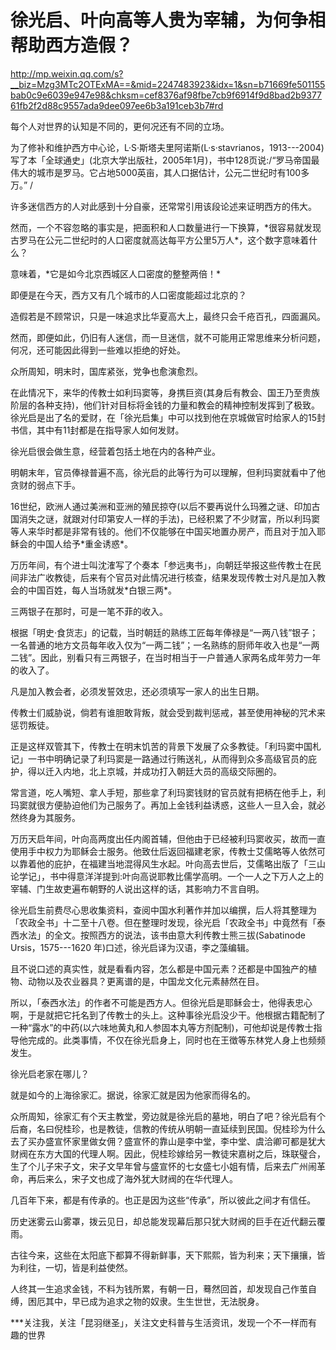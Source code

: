 * 徐光启、叶向高等人贵为宰辅，为何争相帮助西方造假？

http://mp.weixin.qq.com/s?__biz=Mzg3MTc2OTExMA==&mid=2247483923&idx=1&sn=b71669fe501155bab0c9e6039e947e98&chksm=cef8376af98fbe7cb9f6914f9d8bad2b937761fb2f2d88c9557ada9dee097ee6b3a191ceb3b7#rd

每个人对世界的认知是不同的，更何况还有不同的立场。

[[./img/100-0.jpeg]]

[[./img/100-1.jpeg]]

为了修补和维护西方中心论，L·S·斯塔夫里阿诺斯(L·s·stavrianos，1913-﻿-﻿-2004)写了本「全球通史」(北京大学出版社，2005年1月)，书中128页说:/“罗马帝国最伟大的城市是罗马。它占地5000英亩，其人口据估计，公元二世纪时有100多万。” /

许多迷信西方的人对此感到十分自豪，还常常引用该段论述来证明西方的伟大。

然而，一个不容忽略的事实是，把面积和人口数量进行一下换算，*很容易就发现古罗马在公元二世纪时的人口密度就高达每平方公里5万人*，这个数字意味着什么？

意味着，*它是如今北京西城区人口密度的整整两倍！*

即便是在今天，西方又有几个城市的人口密度能超过北京的？

造假若是不顾常识，只是一味追求比华夏高大上，最终只会千疮百孔，四面漏风。

然而，即便如此，仍旧有人迷信，而一旦迷信，就不可能用正常思维来分析问题，何况，还可能因此得到一些难以拒绝的好处。

众所周知，明末时，国库紧张，党争也愈演愈烈。

在此情况下，来华的传教士如利玛窦等，身携巨资(其身后有教会、国王乃至贵族阶层的各种支持)，他们针对目标将金钱的力量和教会的精神控制发挥到了极致。徐光启是出了名的爱财，在「徐光启集」中可以找到他在京城做官时给家人的15封书信，其中有11封都是在指导家人如何发财。

徐光启很会做生意，经营着包括土地在内的各种产业。

明朝末年，官员俸禄普遍不高，徐光启的此等行为可以理解，但利玛窦就看中了他贪财的弱点下手。

16世纪，欧洲人通过美洲和亚洲的殖民掠夺(以后不要再说什么玛雅之谜、印加古国消失之谜，就跟对付印第安人一样的手法)，已经积累了不少财富，所以利玛窦等人来华时都是非常有钱的。他们不仅能够在中国买地置办房产，而且对于加入耶稣会的中国人给予*重金诱惑*。

万历年间，有个进士叫沈㴶写了个奏本「参远夷书」，向朝廷举报这些传教士在民间非法广收教徒，后来有个官员对此情况进行核查，结果发现传教士对凡是加入教会的中国百姓，每人当场就发*白银三两*。

[[./img/100-2.jpeg]]

三两银子在那时，可是一笔不菲的收入。

根据「明史·食货志」的记载，当时朝廷的熟练工匠每年俸禄是“一两八钱”银子；一名普通的地方文员每年收入仅为“一两二钱”；一名熟练的厨师年收入也是“一两二钱”。因此，别看只有三两银子，在当时相当于一户普通人家两名成年劳力一年的收入了。

凡是加入教会者，必须发誓效忠，还必须填写一家人的出生日期。

传教士们威胁说，倘若有谁胆敢背叛，就会受到裁判惩戒，甚至使用神秘的咒术来惩罚叛徒。

正是这样双管其下，传教士在明末饥苦的背景下发展了众多教徒。「利玛窦中国札记」一书中明确记录了利玛窦是一路通过行贿送礼，从而得到众多高级官员的庇护，得以迁入内地，北上京城，并成功打入朝廷大员的高级交际圈的。

常言道，吃人嘴短、拿人手短，那些拿了利玛窦钱财的官员就有把柄在他手上，利玛窦就很方便胁迫他们为己服务了。再加上金钱利益诱惑，这些人一旦入会，就必然终身为其服务。

万历天启年间，叶向高两度出任内阁首辅，但他由于已经被利玛窦收买，故而一直使用手中权力为耶稣会士服务。他致仕后返回福建老家，传教士艾儒略等人依然可以靠着他的庇护，在福建当地混得风生水起。叶向高去世后，艾儒略出版了「三山论学记」，书中得意洋洋提到:叶向高说耶教比儒学高明。一个一人之下万人之上的宰辅、门生故吏遍布朝野的人说出这样的话，其影响力不言自明。

[[./img/100-3.jpeg]]

徐光启生前费尽心思收集资料，查阅中国水利著作并加以编撰，后人将其整理为「农政全书」十二至十八卷。但在整理时发现，徐光启「农政全书」中竟然有「泰西水法」的全文。按照西方的说法，该书由意大利传教士熊三拔(Sabatinode Ursis，1575-﻿-﻿-1620 年)口述，徐光启译为汉语，李之藻编辑。

[[./img/100-4.jpeg]]

[[./img/100-5.jpeg]]

[[./img/100-6.jpeg]]

且不说口述的真实性，就是看看内容，怎么都是中国元素？还都是中国独产的植物、动物以及农业器具？更离谱的是，中国龙文化元素赫然在目。

所以，「泰西水法」的作者不可能是西方人。但徐光启是耶稣会士，他得表忠心啊，于是就把它托名到了传教士的头上。这种事徐光启没少干。他根据古籍配制了一种“露水”的中药(以六味地黄丸和人参固本丸等方剂配制)，可他却说是传教士指导他完成的。此类事情，不仅在徐光启身上，同时也在王徴等东林党人身上也频频发生。

徐光启老家在哪儿？

就是如今的上海徐家汇。据说，徐家汇就是因为他家而得名的。

众所周知，徐家汇有个天主教堂，旁边就是徐光启的墓地，明白了吧？徐光启有个后裔，名曰倪桂珍，也是教徒，信教的传统从明朝一直延续到民国。倪桂珍为什么去了买办盛宣怀家里做女佣？盛宣怀的靠山是李中堂，李中堂、虞洽卿可都是犹大财阀在东方大国的代理人啊。因此，倪桂珍嫁给另一教徒宋嘉树之后，珠联璧合，生了个儿子宋子文，宋子文早年曾与盛宣怀的七女盛七小姐有情，后来去广州闹革命，再后来么，宋子文也成了海外犹大财阀的在华代理人。

几百年下来，都是有传承的。也正是因为这些“传承”，所以彼此之间才有信任。

历史迷雾云山雾罩，拨云见日，却总能发现幕后那只犹大财阀的巨手在近代翻云覆雨。

古往今来，这些在太阳底下都算不得新鲜事，天下熙熙，皆为利来；天下攘攘，皆为利往，一切，皆是利益使然。

人终其一生追求金钱，不料为钱所累，有朝一日，蓦然回首，却发现自己作茧自缚，困厄其中，早已成为追求之物的奴隶。生生世世，无法脱身。

***关注我，关注「昆羽继圣」，关注文史科普与生活资讯，发现一个不一样而有趣的世界

[[./img/100-7.jpeg]]

